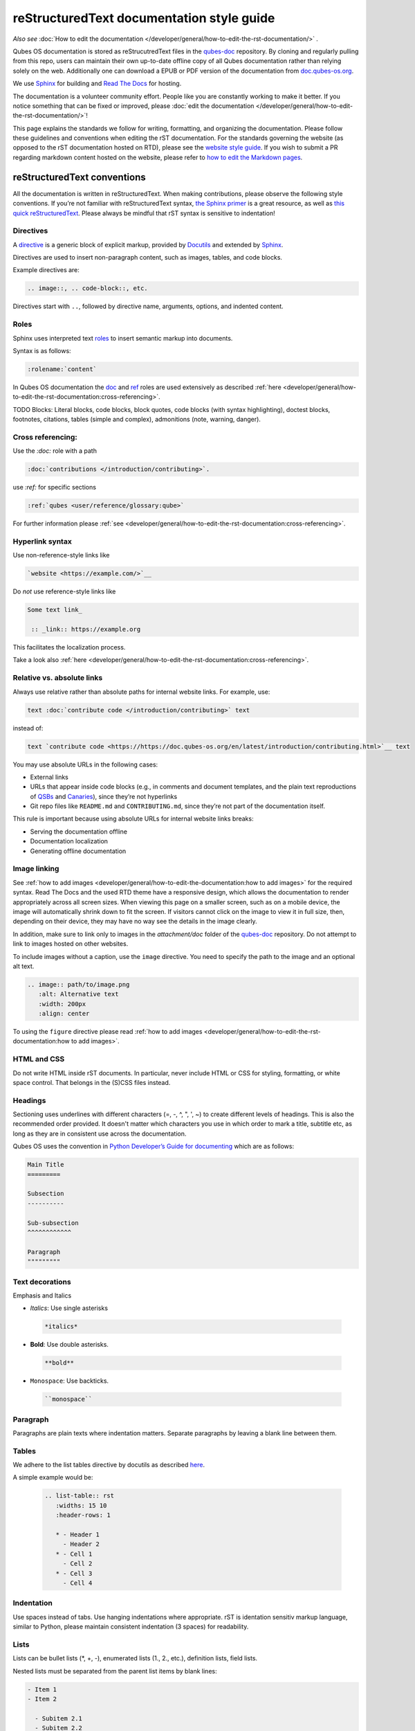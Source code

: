 ===========================================
reStructuredText documentation style guide
===========================================

*Also see* :doc:`How to edit the documentation </developer/general/how-to-edit-the-rst-documentation/>` *.*

Qubes OS documentation is stored as reStrucutredText files in the `qubes-doc <https://github.com/QubesOS/qubes-doc>`__ repository.
By cloning and regularly pulling from this repo, users can maintain their own up-to-date offline copy of all Qubes documentation
rather than relying solely on the web. Additionally one can download a EPUB or PDF version of the documentation from `doc.qubes-os.org <https://doc.qubes-os.org/en/latest/>`__.

We use `Sphinx <https://www.sphinx-doc.org/>`__ for building and
`Read The Docs <https://readsthedocs.com/>`__ for hosting.

.. figure::/attachment/doc/rst-rtd-workflow.png
    :alt: Qubes OS Documentation Workflow

The documentation is a volunteer community effort. People like you are constantly working to make it better.
If you notice something that can be fixed or improved,
please :doc:`edit the documentation </developer/general/how-to-edit-the-rst-documentation/>`!

This page explains the standards we follow for writing, formatting, and organizing the documentation.
Please follow these guidelines and conventions when editing the rST documentation.
For the standards governing the website (as opposed to the rST documentation hosted on RTD),
please see the `website style guide <https://www.qubes-os.org/doc/website-style-guide/>`__.
If you wish to submit a PR regarding markdown content hosted on the website, please refer to
`how to edit the Markdown pages <https://www.qubes-os.org/doc/doc/how-to-edit-the-website/>`__.

reStructuredText conventions
----------------------------

All the documentation is written in reStructuredText. When making contributions, please observe the following style conventions.
If you’re not familiar with reStructuredText syntax, `the Sphinx primer <https://www.sphinx-doc.org/en/master/usage/restructuredtext/basics.html>`__
is a great resource, as well as `this quick reStructuredText <https://docutils.sourceforge.io/docs/user/rst/quickref.html>`__.
Please always be mindful that rST syntax is sensitive to indentation!


Directives
^^^^^^^^^^

A `directive <https://www.sphinx-doc.org/en/master/usage/restructuredtext/directives.html>`__ is a generic block of explicit markup,
provided by `Docutils <https://www.docutils.org/>`__ and extended by `Sphinx <https://www.sphinx-doc.org/>`__.

Directives are used to insert non-paragraph content, such as images, tables, and code blocks.

Example directives are:

.. code-block :: rst

   .. image::, .. code-block::, etc.

Directives start with ``..``, followed by directive name, arguments, options, and indented content.



Roles
^^^^^

Sphinx uses interpreted text `roles <https://www.sphinx-doc.org/en/master/usage/restructuredtext/roles.html>`__ to insert semantic markup into documents.

Syntax is as follows:

.. code:: rst

   :rolename:`content`

In Qubes OS documentation the `doc <https://www.sphinx-doc.org/en/master/usage/referencing.html#role-doc>`__ and
`ref <https://www.sphinx-doc.org/en/master/usage/referencing.html#role-ref>`__ roles are used extensively
as described :ref:`here <developer/general/how-to-edit-the-rst-documentation:cross-referencing>`.


TODO Blocks: Literal blocks, code blocks, block quotes, code blocks (with syntax highlighting), doctest blocks, footnotes, citations, tables (simple and complex), admonitions (note, warning, danger).


Cross referencing:
^^^^^^^^^^^^^^^^^^

Use the `:doc:` role with a path

.. code-block:: rst

   :doc:`contributions </introduction/contributing>`.


use `:ref:` for specific sections

.. code-block:: rst

   :ref:`qubes <user/reference/glossary:qube>`

For further information please :ref:`see <developer/general/how-to-edit-the-rst-documentation:cross-referencing>`.


Hyperlink syntax
^^^^^^^^^^^^^^^^


Use non-reference-style links like

.. code:: rst

    `website <https://example.com/>`__

Do *not* use reference-style links like

.. code:: rst

   Some text link_

    :: _link:: https://example.org

This facilitates the localization process.

Take a look also :ref:`here <developer/general/how-to-edit-the-rst-documentation:cross-referencing>`.


Relative vs. absolute links
^^^^^^^^^^^^^^^^^^^^^^^^^^^

Always use relative rather than absolute paths for internal website links.
For example, use:

.. code-block:: rst

  text :doc:`contribute code </introduction/contributing>` text

instead of:

.. code-block:: rst

  text `contribute code <https://https://doc.qubes-os.org/en/latest/introduction/contributing.html>`__ text

You may use absolute URLs in the following cases:


- External links
- URLs that appear inside code blocks (e.g., in comments and document templates, and the plain text reproductions of `QSBs <https://www.qubes-os.org/security/qsb/>`__ and `Canaries <https://www.qubes-os.org/security/canary/>`__), since they’re not hyperlinks
- Git repo files like ``README.md`` and ``CONTRIBUTING.md``, since they’re not part of the documentation itself.


This rule is important because using absolute URLs for internal website links breaks:

- Serving the documentation offline
- Documentation localization
- Generating offline documentation


Image linking
^^^^^^^^^^^^^


See :ref:`how to add images <developer/general/how-to-edit-the-documentation:how to add images>` for the required syntax.
Read The Docs and the used RTD theme have a responsive design, which allows the documentation to render appropriately across all screen sizes.
When viewing this page on a smaller screen, such as on a mobile device, the image will automatically shrink down to fit the screen.
If visitors cannot click on the image to view it in full size, then, depending on their device, they may have no way see the details in the image clearly.

In addition, make sure to link only to images in the `attachment/doc` folder of the `qubes-doc <https://github.com/QubesOS/qubes-doc>`__ repository.
Do not attempt to link to images hosted on other websites.


To include images without a caption, use the ``image`` directive. You need to specify the path to the image and an optional alt text.

.. code-block:: rst

  .. image:: path/to/image.png
     :alt: Alternative text
     :width: 200px
     :align: center

To using the ``figure`` directive please read :ref:`how to add images <developer/general/how-to-edit-the-rst-documentation:how to add images>`.


HTML and CSS
^^^^^^^^^^^^

Do not write HTML inside rST documents. In particular, never include HTML or CSS for styling, formatting, or white space control.
That belongs in the (S)CSS files instead.


Headings
^^^^^^^^

Sectioning uses underlines with different characters (=, -, ^, ", ', ~) to create different levels of headings.
This is also the recommended order provided.
It doesn't matter which characters you use in which order to mark a title, subtitle etc,
as long as they are in consistent use across the documentation.

Qubes OS uses the convention in `Python Developer’s Guide for documenting <https://devguide.python.org/documentation/markup/#sections>`__ which are as follows:


.. code: text
    # with overline, for parts
    * with overline, for chapters
    = for sections
    - for subsections
    ^ for subsubsections
    " for paragraphs


.. code:: rst

  Main Title
  =========

  Subsection
  ----------

  Sub-subsection
  ^^^^^^^^^^^^

  Paragraph
  """""""""



Text decorations
^^^^^^^^^^^^^^^^

Emphasis and Italics


- *Italics*: Use single asterisks

 .. code-block:: rst

    *italics*

- **Bold**: Use double asterisks.

 .. code-block:: rst

    **bold**

- ``Monospace``: Use backticks.

 .. code-block:: rst

    ``monospace``



Paragraph
^^^^^^^^^

Paragraphs are plain texts where indentation matters. Separate paragraphs by leaving a blank line between them.


Tables
^^^^^^^

We adhere to the list tables directive by docutils as described `here <https://docutils.sourceforge.io/docs/ref/rst/directives.html#list-table-1>`__.

A simple example would be:

    .. code-block:: rst

        .. list-table:: rst
           :widths: 15 10
           :header-rows: 1

           * - Header 1
             - Header 2
           * - Cell 1
             - Cell 2
           * - Cell 3
             - Cell 4



Indentation
^^^^^^^^^^^

Use spaces instead of tabs. Use hanging indentations where appropriate.
rST is identation sensitiv markup language, similar to Python, please maintain consistent indentation (3 spaces) for readability.


Lists
^^^^^

Lists can be bullet lists (\*, +, -), enumerated lists (1., 2., etc.), definition lists, field lists.

Nested lists must be separated from the parent list items by blank lines:

.. code-block:: rst

  - Item 1
  - Item 2

    - Subitem 2.1
    - Subitem 2.2

  - Item 3

Numbered lists can be autonumbered using the ``#`` sign.

.. code-block:: rst

  #. Item 1
  #. Item 2

    #. Subitem 2.1
    #. Subitem 2.2

  #. Item 3

Item 3 will start at 1.

Code blocks
^^^^^^^^^^^


When writing code blocks, use syntax highlighting with the `code-block <https://www.sphinx-doc.org/en/master/usage/restructuredtext/directives.html#directive-code-block>`__
or `code <https://www.sphinx-doc.org/en/master/usage/restructuredtext/directives.html#directive-code>`__  (see `here <https://pygments.org/languages/>`__ for a list of supported languages).

.. code-block:: rst

   .. code-block:: language

     code

By specifying the language, you enable pygments, which show syntax color coding for that code sample.

Use ``[...]`` for anything omitted.

You can add line numbers to code examples with the ``:linenos:`` parameter.

.. code-block:: rst

    .. code-block:: python
      :linenos:

       def hello_world():
         print("Hello, world!")


You can have certain lines with the ``:emphasize-lines:`` parameter.

.. code-block:: rst

 .. code-block:: python
   :emphasize-lines: 1,3,4



For Python use ``python``.

.. code-block:: rst

    .. code-block:: python

      string_var = 'python'

For bash use ``bash``.

.. code-block:: rst

    .. code-block:: bash

      echo "Hello"

For bash session use ``console``.

.. code-block:: rst

    .. code-block:: console

      pygments_style = 'sphinx'

For text output use ``output``.

.. code-block:: rst

    .. code-block:: output

       some output

For text use ``text``.

.. code-block:: rst

    .. code-block:: text

       some text


Line wrapping
^^^^^^^^^^^^^

Do not hard wrap text, except where necessary (e.g., inside code blocks).

Admonitions, messages, and warnings
^^^^^^^^^^^^^^^^^^^^^^^^^^^^^^^^^^^^


`Admonitions, messages, and warnings <https://www.sphinx-doc.org/en/master/usage/restructuredtext/directives.html#admonitions-messages-and-warnings>`__ are used to draw the reader’s attention to important information, such as warnings, and for stylistic purposes.
They are typically styled as colored text boxes, usually accompanied by icons provided out of the box by Sphinx and rST.
Alerts should generally be used somewhat sparingly, so as not to cause `alert fatigue <https://en.wikipedia.org/wiki/Alarm_fatigue>`__.

Here are examples of several types of alerts:

.. code:: rst

    .. hint::
       **Did you know?** The Qubes OS installer is completely offline. It doesn't
       even load any networking drivers, so there is no possibility of
       internet-based data leaks or attacks during the installation process.

     .. note::
       **Note:*</b>** Using Rufus to create the installation medium means that you
       `wont be able <https://github.com/QubesOS/qubes-issues/issues/2051">`__
       to choose the "Test this media and install Qubes OS" option mentioned in the
       example below. Instead, choose the "Install Qubes OS" option. TODO auto-build

     .. warning::
       **Note:** Qubes OS is not meant to be installed inside a virtual machine
       as a guest hypervisor. In other words, **nested virtualization** is not
       supported. In order for a strict compartmentalization to be enforced, Qubes
       OS needs to be able to manage the hardware directly.

     .. danger::
       **Warning:** Qubes has no control over what happens on your computer
       before you install it. No software can provide security if it is installed on
       compromised hardware. Do not install Qubes on a computer you don't trust. See
       installation security for more information.



These render as:

.. hint::
       **Did you know?** The Qubes OS installer is completely offline. It doesn't
       even load any networking drivers, so there is no possibility of
       internet-based data leaks or attacks during the installation process.

.. note::
       **Note:** Using Rufus to create the installation medium means that you
       `won't be able <"https://github.com/QubesOS/qubes-issues/issues/2051">`__
       to choose the "Test this media and install Qubes OS" option mentioned in the
       example below. Instead, choose the "Install Qubes OS" option.

.. warning::
       **Note:** Qubes OS is not meant to be installed inside a virtual machine
       as a guest hypervisor. In other words, **nested virtualization** is not
       supported. In order for a strict compartmentalization to be enforced, Qubes
       OS needs to be able to manage the hardware directly.

.. danger::
       **Warning:** Qubes has no control over what happens on your computer
       before you install it. No software can provide security if it is installed on
       compromised hardware. Do not install Qubes on a computer you don't trust. See
       installation security for more information.



Writing guidelines
------------------


Correct use of terminology
^^^^^^^^^^^^^^^^^^^^^^^^^^


Familiarize yourself with the terms defined in the :doc:`glossary </user/reference/glossary>`. Use these terms consistently and accurately throughout your writing.

Sentence case in headings
^^^^^^^^^^^^^^^^^^^^^^^^^


Use sentence case (rather than title case) in headings for the reasons explained `here <https://www.sallybagshaw.com.au/articles/sentence-case-v-title-case/>`__. In particular, since the authorship of the Qubes documentation is decentralized and widely distributed among users from around the world, many contributors come from regions with different conventions for implementing title case, not to mention that there are often differing style guide recommendations even within a single region. It is much easier for all of us to implement sentence case consistently across our growing body of pages, which is very important for managing the ongoing maintenance burden and sustainability of the documentation.

Writing command-line examples
^^^^^^^^^^^^^^^^^^^^^^^^^^^^^


When providing command-line examples:

- Tell the reader where to open a terminal (dom0 or a specific domU), and show the command along with its output (if any) in a code block, e.g.:

 .. code:: rst

       Open a terminal in dom0 and run:
       .. code:: console
          $ cd test
          $ echo Hello
          Hello


- Precede each command with the appropriate command prompt: At a minimum, the prompt should contain a trailing ``#`` (for the user ``root``) or ``$`` (for other users) on Linux systems and ``>`` on Windows systems, respectively.

- Don’t try to add comments inside the code block. For example, *don’t* do this:

 .. code:: rst

       Open a terminal in dom0 and run:
       .. code:: console
          # Navigate to the new directory
          $ cd test
          # Generate a greeting
          $ echo Hello
          Hello

 The ``#`` symbol preceding each comment is ambiguous with a root command prompt. Instead, put your comments *outside* of the code block in normal prose.



Variable names in commands
^^^^^^^^^^^^^^^^^^^^^^^^^^


Syntactically distinguish variables in commands. For example, this is ambiguous:

.. code:: console

     $ qvm-run --dispvm=disposable-template --service qubes.StartApp+xterm



It should instead be:

.. code:: console

     $ qvm-run --dispvm=<DISPOSABLE_TEMPLATE> --service qubes.StartApp+xterm



Note that we syntactically distinguish variables in three ways:

1. Surrounding them in angled brackets (``< >``)

2. Using underscores (``_``) instead of spaces between words

3. Using all capital letters



We have observed that many novices make the mistake of typing the surrounding angled brackets (``< >``) on the command line, even after substituting the desired real value between them. Therefore, in documentation aimed at novices, we also recommend clarifying that the angled brackets should not be typed. This can be accomplished in one of several ways:

- Explicitly say something like “without the angled brackets.”

- Provide an example command using real values that excludes the angled brackets.

- If you know that almost all users will want to use (or should use) a specific command containing all real values and no variables, you might consider providing exactly that command and forgoing the version with variables. Novices may not realize which parts of the command they can substitute with different values, but if you’ve correctly judged that they should use the command you’ve provided as is, then this shouldn’t matter.



Capitalization of "qube"
^^^^^^^^^^^^^^^^^^^^^^^^


We introduced the term :ref:`“qube” <user/reference/glossary:qube>` as a user-friendly alternative to the term :ref:`“virtual machine” (“VM”) <user/reference/glossary:vm>` in the context of Qubes OS. Nonetheless, “qube” is a common noun like the words “compartment” and “container.” Therefore, in English, “qube” follows the standard capitalization rules for common nouns. For example, “I have three qubes” is correct, while “I have three Qubes” is incorrect. Like other common nouns, “qube” should still be capitalized at the beginnings of sentences, the beginnings of sentence-case headings, and in title-case headings. Note, however, that starting a sentence with the plural of “qube” (e.g., “Qubes can be shut down…”) can be ambiguous, since it may not be clear whether the referent is a plurality of qubes, :ref:`Qubes OS <user/reference/glossary:qubes os>`, or even the Qubes OS Project itself. Hence, it is generally a good idea to rephrase such sentences in order to avoid this ambiguity.

Many people feel a strong temptation to capitalize the word “qube” all the time, like a proper noun, perhaps because it’s a new and unfamiliar term that’s closely associated with a particular piece of software (namely, Qubes OS). However, these factors are not relevant to the capitalization rules of English. In fact, it’s not unusual for new common nouns to be introduced into English, especially in the context of technology. For example, “blockchain” is a relatively recent technical term that’s a common noun. Why is it a common noun rather than a proper noun? Because proper nouns refer to *particular* people, places, things, and ideas. There are many different blockchains. However, even when there was just one, the word still denoted a collection of things rather than a particular thing. It happened to be the case that there was only one member in that collection at the time. For example, if there happened to be only one tree in the world, that wouldn’t change the way we capitalize sentences like, “John sat under a tree.” Intuitively, it makes sense that the addition and removal of objects from the world shouldn’t cause published books to become orthographicallly incorrect while sitting on their shelves.

Accordingly, the reason “qube” is a common noun rather than a proper noun is because it doesn’t refer to any one specific thing (in this case, any one specific virtual machine). Rather, it’s the term for any virtual machine in a Qubes OS installation. (Technically, while qubes are currently implemented as virtual machines, Qubes OS is independent of its underlying compartmentalization technology. Virtual machines could be replaced with a different technology, and qubes would still be called “qubes.”)

I have several qubes in my Qubes OS installation, and you have several in yours. Every Qubes OS user has their own set of qubes, just as each of us lives in some neighborhood on some street. Yet we aren’t tempted to treat words like “neighborhood” or “street” as proper nouns (unless, of course, they’re part of a name, like “Acorn Street”). Again, while this might seem odd because “qube” is a new word that we invented, that doesn’t change how English works. After all, *every* word was a new word that someone invented at some point (otherwise we wouldn’t have any words at all). We treat “telephone,” “computer,” “network,” “program,” and so on as common nouns, even though those were all new technological inventions in the not-too-distant past (on a historical scale, at least). So, we shouldn’t allow ourselves to be confused by irrelevant factors, like the fact that the inventors happened to be *us* or that the invention was *recent* or is not in widespread use among humanity.

English language conventions
^^^^^^^^^^^^^^^^^^^^^^^^^^^^


For the sake of consistency and uniformity, the Qubes documentation aims to follow the conventions of American English, where applicable. (Please note that this is an arbitrary convention for the sake consistency and not a value judgment about the relative merits of British versus American English.)

Organizational guidelines
-------------------------


Do not duplicate documentation
^^^^^^^^^^^^^^^^^^^^^^^^^^^^^^


Duplicating documentation is almost always a bad idea. There are many reasons for this. The main one is that almost all documentation has to be updated as some point. When similar documentation appears in more than one place, it is very easy for it to get updated in one place but not the others (perhaps because the person updating it doesn’t realize it’s in more than once place). When this happens, the documentation as a whole is now inconsistent, and the outdated documentation becomes a trap, especially for novice users. Such traps are often more harmful than if the documentation never existed in the first place. The solution is to **link** to existing documentation rather than duplicating it. There are some exceptions to this policy (e.g., information that is certain not to change for a very long time), but they are rare.

Core vs. external documentation
^^^^^^^^^^^^^^^^^^^^^^^^^^^^^^^


Core documentation resides in the `Qubes OS Project’s official repositories <https://github.com/QubesOS/>`__, mainly in `qubes-doc <https://github.com/QubesOS/qubes-doc>`__. External documentation can be anywhere else (such as forums, community websites, and blogs), but there is an especially large collection in the `Qubes Forum <https://forum.qubes-os.org/docs>`__. External documentation should not be submitted to `qubes-doc <https://github.com/QubesOS/qubes-doc>`__. If you’ve written a piece of documentation that is not appropriate for `qubes-doc <https://github.com/QubesOS/qubes-doc>`__, we encourage you to submit it to the `Qubes Forum <https://forum.qubes-os.org/docs>`__ instead. However, *linking* to external documentation from `qubes-doc <https://github.com/QubesOS/qubes-doc>`__ is perfectly fine. Indeed, the maintainers of the `Qubes Forum <https://forum.qubes-os.org/>`__ should regularly submit PRs against the documentation index (see :ref:`How to edit the documentation index <developer/general/how-to-edit-the-documentation:how to edit the documentation index>`) to add and update Qubes Forum links in the :ref:`“External documentation” <external-documentation>` section of the documentation table of contents.

The main difference between **core** (or **official**) and **external** (or **community** or **unofficial**) documentation is whether it documents software that is officially written and maintained by the Qubes OS Project. The purpose of this distinction is to keep the core docs maintainable and high-quality by limiting them to the software output by the Qubes OS Project. In other words, we take responsibility for documenting all of the software we put out into the world, but it doesn’t make sense for us to take on the responsibility of documenting or maintaining documentation for anything else. For example, Qubes OS may use a popular Linux distribution for an official :doc:`TemplateVM </user/templates/templates>`. However, it would not make sense for a comparatively small project like ours, with modest funding and a lean workforce, to attempt to document software belonging to a large, richly-funded project with an army of paid and volunteer contributors, especially when they probably already have documentation of their own. This is particularly true when it comes to Linux in general. Although many users who are new to Qubes are also new to Linux, it makes absolutely no sense for our comparatively tiny project to try to document Linux in general when there is already a plethora of documentation out there.

Many contributors do not realize that there is a significant amount of work involved in *maintaining* documentation after it has been written. They may wish to write documentation and submit it to the core docs, but they see only their own writing process and fail to consider that it will have to be kept up-to-date and consistent with the rest of the docs for years afterward. Submissions to the core docs also have to :ref:`undergo a review process <developer/general/how-to-edit-the-documentation:security>`__ to ensure accuracy before being merged, which takes up valuable time from the team. We aim to maintain high quality standards for the core docs (style and mechanics, formatting), which also takes up a lot of time. If the documentation involves anything external to the Qubes OS Project (such as a website, platform, program, protocol, framework, practice, or even a reference to a version number), the documentation is likely to become outdated when that external thing changes. It’s also important to periodically review and update this documentation, especially when a new Qubes release comes out. Periodically, there may be technical or policy changes that affect all the core documentation. The more documentation there is relative to maintainers, the harder all of this will be. Since there are many more people who are willing to write documentation than to maintain it, these individually small incremental additions amount to a significant maintenance burden for the project.

On the positive side, we consider the existence of community documentation to be a sign of a healthy ecosystem, and this is quite common in the software world. The community is better positioned to write and maintain documentation that applies, combines, and simplifies the official documentation, e.g., tutorials that explain how to install and use various programs in Qubes, how to create custom VM setups, and introductory tutorials that teach basic Linux concepts and commands in the context of Qubes. In addition, just because the Qubes OS Project has officially written and maintains some flexible framework, such as ``qrexec``, it does not make sense to include every tutorial that says “here’s how to do something cool with ``qrexec`` in the core docs. Such tutorials generally also belong in the community documentation.

See `#4693 <https://github.com/QubesOS/qubes-issues/issues/4693>`__ for more background information.


Release-specific documentation
^^^^^^^^^^^^^^^^^^^^^^^^^^^^^^


*See* `#5308 <https://github.com/QubesOS/qubes-issues/issues/5308>`__ *for pending changes to this policy.*

We maintain only one set of documentation for Qubes OS. We do not maintain a different set of documentation for each release of Qubes. Our single set of Qubes OS documentation is updated on a continual, rolling basis. Our first priority is to document all **current, stable releases** of Qubes. Our second priority is to document the next, upcoming release (if any) that is currently in the beta or release candidate stage.

In cases where a documentation page covers functionality that differs considerably between Qubes OS releases, the page should be subdivided into clearly-labeled sections that cover the different functionality in different releases (examples below).

In general, avoid mentioning specific Qubes versions in the body text of documentation, as these references rapidly go out of date and become misleading to readers.

Incorrect Example
^^^^^^^^^^^^^^^^^


.. code:: rst

     How to Foo
     ==========

     Fooing is the process by which one foos. There are both general and specific
     versions of fooing, which vary in usefulness depending on your goals, but for
     the most part, all fooing is fooing.

     To foo in Qubes 3.2:
        .. code-block:: console
           $ qvm-foo <foo-bar>

     Note that this does not work in Qubes 4.0, where there is a special widget
     for fooing, which you can find in the lower-right corner of the screen in
     the Foo Manager. Alternatively, you can use the more general ``qubes-baz``
     command introduced in 4.0:
        .. code-block:: console
           $ qubes-baz --foo <bar>

     Once you foo, make sure to close the baz before fooing the next bar.



Correct Example
^^^^^^^^^^^^^^^


.. code:: te

     Qubes 3.2
     =========

     How to Foo
     ----------

     Fooing is the process by which one foos. There are both general and specific
     versions of fooing, which vary in usefulness depending on your goals, but for
     the most part, all fooing is fooing.

     To foo:
        .. code-block:: console
           $ qvm-foo <foo-bar>

     Once you foo, make sure to close the baz before fooing the next bar.

     Qubes 4.0
     =========

     How to Foo
     ----------

     Fooing is the process by which one foos. There are both general and specific
     versions of fooing, which vary in usefulness depending on your goals, but for
     the most part, all fooing is fooing.

     There is a special widget for fooing, which you can find in the lower-right
     corner of the screen in the Foo Manager. Alternatively, you can use the
     general ``qubes-baz`` command:

        .. code-block:: console
          $ qubes-baz --foo <bar>

     Once you foo, make sure to close the baz before fooing the next bar.



Subdividing the page into clearly-labeled sections for each release has several benefits:

- It preserves good content for older (but still supported) releases. Many documentation contributors are also people who prefer to use the latest release. Many of them are tempted to *replace* existing content that applies to an older, supported release with content that applies only to the latest release. This is somewhat understandable. Since they only use the latest release, they may be focused on their own experience, and they may even regard the older release as deprecated, even when it’s actually still supported. However, allowing this replacement of content would do a great disservice to those who still rely on the older, supported release. In many cases, these users value the stability and reliability of the older, supported release. With the older, supported release, there has been more time to fix bugs and make improvements in both the software and the documentation. Consequently, much of the documentation content for this release may have gone through several rounds of editing, review, and revision. It would be a tragedy for this content to vanish while the very set of users who most prize stability and reliability are depending on it.

- It’s easy for readers to quickly find the information they’re looking for, since they can go directly to the section that applies to their release.

- It’s hard for readers to miss information they need, since it’s all in one place. In the incorrect example, information that the reader needs could be in any paragraph in the entire document, and there’s no way to tell without reading the entire page. In the correct example, the reader can simply skim the headings in order to know which parts of the page need to be read and which can be safely ignored. The fact that some content is repeated in the two release-specific sections is not a problem, since no reader has to read the same thing twice. Moreover, as one release gets updated, it’s likely that the documentation for that release will also be updated. Therefore, content that is initially duplicated between release-specific sections will not necessarily stay that way, and this is a good thing: We want the documentation for a release that *doesn’t* change to stay the same, and we want the documentation for a release that *does* change to change along with the software.

- It’s easy for documentation contributors and maintainers to know which file to edit and update, since there’s only one page for all Qubes OS releases. Initially creating the new headings and duplicating content that applies to both is only a one-time cost for each page, and many pages don’t even require this treatment, since they apply to all currently-supported Qubes OS releases.



By contrast, an alternative approach, such as segregating the documentation into two different branches, would mean that contributions that apply to both Qubes releases would only end up in one branch, unless someone remembered to manually submit the same thing to the other branch and actually made the effort to do so. Most of the time, this wouldn’t happen. When it did, it would mean a second pull request that would have to be reviewed. Over time, the different branches would diverge in non-release-specific content. Good general content that was submitted only to one branch would effectively disappear once that release was deprecated. (Even if it were still on the website, no one would look at it, since it would explicitly be in the subdirectory of a deprecated release, and there would be a motivation to remove it from the website so that search results wouldn’t be populated with out-of-date information.)

For further discussion about release-specific documentation in Qubes, see `here <https://groups.google.com/d/topic/qubes-users/H9BZX4K9Ptk/discussion>`__.

Git conventions
---------------


Please follow our :ref:`Git commit message guidelines <developer/code/coding-style:commit message guidelines>`.



Cheatsheet: Markdown vs. reStructuredText
-----------------------------------------

Headings
^^^^^^^^

**Markdown:**

    .. code-block:: markdown

        # Heading 1
        ## Heading 2
        ### Heading 3

**reStructuredText:**

    .. code-block:: rst

        ============
        Heading 1
        ============

        Heading 2
        ----------

        Heading 3
        ^^^^^^^^^

Hyperlinks
^^^^^^^^^^

External

**Markdown:**

    .. code-block:: markdown

        [Link Text](http://example.com)

**reStructuredText:**

    .. code-block:: rst

        `Link Text <http://example.com>`__

Internal

**Markdown:**

    .. code-block:: markdown

        [Link Text](/doc/some-file)

**reStructuredText:**

    .. code-block:: rst

        :doc:`Link Text </path/to/file>`


For example on cross referencing please see :ref:`cross-referencing <developer/general/how-to-edit-the-rst-documentation:cross-referencing>`.

Text Decoration
^^^^^^^^^^^^^^^

**Markdown:**

    .. code-block:: markdown

        *Italic* or _Italic_
        **Bold** or __Bold__
        ~~Strikethrough~~

**reStructuredText:**

    .. code-block:: rst

        *Italic*
        **Bold**
        :strike:`Strikethrough`

Lists
^^^^^

**Markdown:**

    .. code-block:: markdown

        - Item 1
        - Item 2
          - Subitem 1
          - Subitem 2

        1. Item 1
        2. Item 2
           a. Subitem 1
           b. Subitem 2

**reStructuredText:**

    .. code-block:: rst

        - Item 1
        - Item 2
          - Subitem 1
          - Subitem 2

        1. Item 1
        2. Item 2
           a. Subitem 1
           b. Subitem 2

Tables
^^^^^^

**Markdown:**

    .. code-block:: markdown

        | Header 1 | Header 2 |
        |----------|----------|
        | Cell 1   | Cell 2   |
        | Cell 3   | Cell 4   |

**reStructuredText:**
    .. code-block:: rst

        .. list-table:: rst
           :widths: 15 10
           :header-rows: 1

           * - Header 1
             - Header 2
           * - Cell 1
             - Cell 2
           * - Cell 3
             - Cell 4

Code Blocks
^^^^^^^^^^^

**Markdown:**
    .. code-block:: markdown

        ```python
        print("Hello, world!")
        ```

**reStructuredText:**

    .. code-block:: rst

        .. code-block:: python

            print("Hello, world!")

Alerts and Warnings
^^^^^^^^^^^^^^^^^^^

**Markdown:**

Markdown does not have built-in support for alerts and warnings.

**reStructuredText:**
    .. code-block:: rst

        .. note::
           This is a note.

        .. warning::
           This is a warning.

        .. danger::
           This is a danger message.

